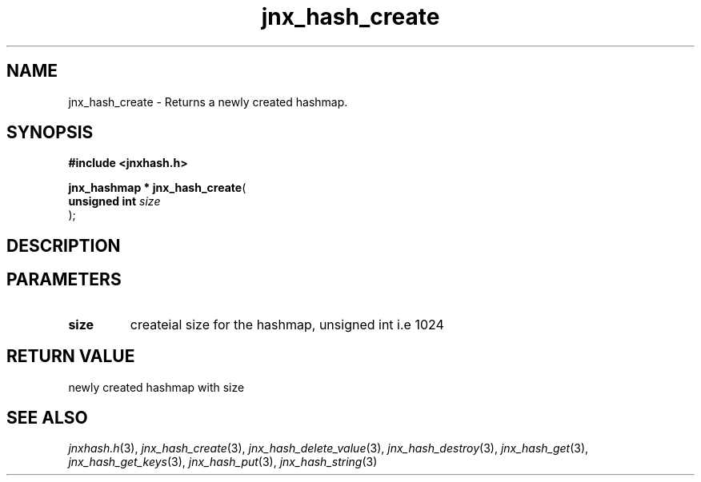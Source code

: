 .\" File automatically generated by doxy2man0.1
.\" Generation date: Wed Apr 16 2014
.TH jnx_hash_create 3 2014-04-16 "XXXpkg" "The XXX Manual"
.SH "NAME"
jnx_hash_create \- Returns a newly created hashmap.
.SH SYNOPSIS
.nf
.B #include <jnxhash.h>
.sp
\fBjnx_hashmap * jnx_hash_create\fP(
    \fBunsigned int \fP\fIsize\fP
);
.fi
.SH DESCRIPTION
.SH PARAMETERS
.TP
.B size
createial size for the hashmap, unsigned int i.e 1024 

.SH RETURN VALUE
.PP
newly created hashmap with size 
.SH SEE ALSO
.PP
.nh
.ad l
\fIjnxhash.h\fP(3), \fIjnx_hash_create\fP(3), \fIjnx_hash_delete_value\fP(3), \fIjnx_hash_destroy\fP(3), \fIjnx_hash_get\fP(3), \fIjnx_hash_get_keys\fP(3), \fIjnx_hash_put\fP(3), \fIjnx_hash_string\fP(3)
.ad
.hy
